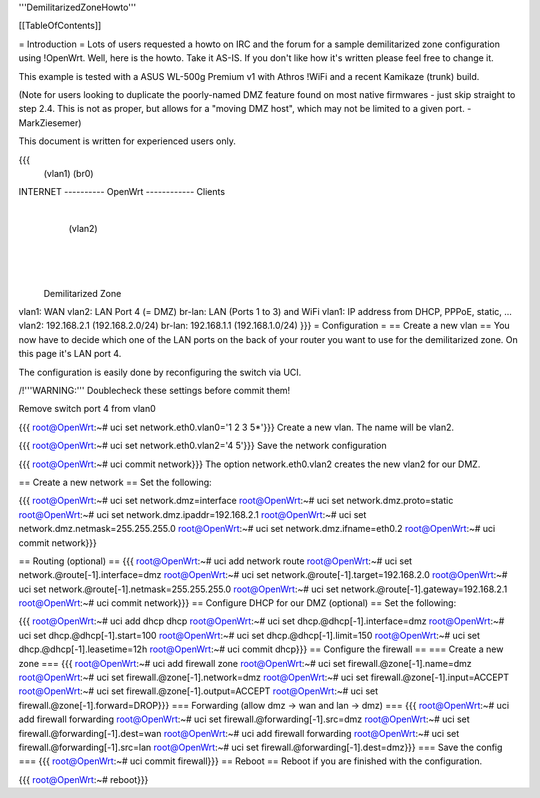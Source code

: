 '''DemilitarizedZoneHowto'''

[[TableOfContents]]

= Introduction =
Lots of users requested a howto on IRC and the forum for a sample demilitarized zone configuration using !OpenWrt. Well, here is the howto. Take it AS-IS. If you don't like how it's written please feel free to change it.

This example is tested with a ASUS WL-500g Premium v1 with Athros !WiFi and a recent Kamikaze (trunk) build.

(Note for users looking to duplicate the poorly-named DMZ feature found on most native firmwares - just skip straight to step 2.4. This is not as proper, but allows for a "moving DMZ host", which may not be limited to a given port. - MarkZiesemer)

This document is written for experienced users only.

{{{
             (vlan1)       (br0)
INTERNET ---------- OpenWrt ------------ Clients
                       |
                       | (vlan2)
                       |
                       |
                       |
              Demilitarized Zone
vlan1:  WAN
vlan2:  LAN Port 4 (= DMZ)
br-lan: LAN (Ports 1 to 3) and WiFi
vlan1:  IP address from DHCP, PPPoE, static, ...
vlan2:  192.168.2.1 (192.168.2.0/24)
br-lan: 192.168.1.1 (192.168.1.0/24)
}}}
= Configuration =
== Create a new vlan ==
You now have to decide which one of the LAN ports on the back of your router you want to use for the demilitarized zone. On this page it's LAN port 4.

The configuration is easily done by reconfiguring the switch via UCI.

/!\ '''WARNING:''' Doublecheck these settings before commit them!

Remove switch port 4 from vlan0

{{{
root@OpenWrt:~# uci set network.eth0.vlan0='1 2 3 5*'}}}
Create a new vlan. The name will be vlan2.

{{{
root@OpenWrt:~# uci set network.eth0.vlan2='4 5'}}}
Save the network configuration

{{{
root@OpenWrt:~# uci commit network}}}
The option network.eth0.vlan2 creates the new vlan2 for our DMZ.

== Create a new network ==
Set the following:

{{{
root@OpenWrt:~# uci set network.dmz=interface
root@OpenWrt:~# uci set network.dmz.proto=static
root@OpenWrt:~# uci set network.dmz.ipaddr=192.168.2.1
root@OpenWrt:~# uci set network.dmz.netmask=255.255.255.0
root@OpenWrt:~# uci set network.dmz.ifname=eth0.2
root@OpenWrt:~# uci commit network}}}

== Routing (optional) ==
{{{
root@OpenWrt:~# uci add network route
root@OpenWrt:~# uci set network.@route[-1].interface=dmz
root@OpenWrt:~# uci set network.@route[-1].target=192.168.2.0
root@OpenWrt:~# uci set network.@route[-1].netmask=255.255.255.0
root@OpenWrt:~# uci set network.@route[-1].gateway=192.168.2.1
root@OpenWrt:~# uci commit network}}}
== Configure DHCP for our DMZ (optional) ==
Set the following:

{{{
root@OpenWrt:~# uci add dhcp dhcp
root@OpenWrt:~# uci set dhcp.@dhcp[-1].interface=dmz
root@OpenWrt:~# uci set dhcp.@dhcp[-1].start=100
root@OpenWrt:~# uci set dhcp.@dhcp[-1].limit=150
root@OpenWrt:~# uci set dhcp.@dhcp[-1].leasetime=12h
root@OpenWrt:~# uci commit dhcp}}}
== Configure the firewall ==
=== Create a new zone ===
{{{
root@OpenWrt:~# uci add firewall zone
root@OpenWrt:~# uci set firewall.@zone[-1].name=dmz
root@OpenWrt:~# uci set firewall.@zone[-1].network=dmz
root@OpenWrt:~# uci set firewall.@zone[-1].input=ACCEPT
root@OpenWrt:~# uci set firewall.@zone[-1].output=ACCEPT
root@OpenWrt:~# uci set firewall.@zone[-1].forward=DROP}}}
=== Forwarding (allow dmz -> wan and lan -> dmz) ===
{{{
root@OpenWrt:~# uci add firewall forwarding
root@OpenWrt:~# uci set firewall.@forwarding[-1].src=dmz
root@OpenWrt:~# uci set firewall.@forwarding[-1].dest=wan
root@OpenWrt:~# uci add firewall forwarding
root@OpenWrt:~# uci set firewall.@forwarding[-1].src=lan
root@OpenWrt:~# uci set firewall.@forwarding[-1].dest=dmz}}}
=== Save the config ===
{{{
root@OpenWrt:~# uci commit firewall}}}
== Reboot ==
Reboot if you are finished with the configuration.

{{{
root@OpenWrt:~# reboot}}}

